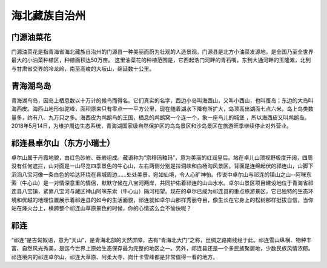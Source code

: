 海北藏族自治州
--------------------------------------------
门源油菜花
>>>>>>>>>>>>>>>>>>>>>>>>>>>>
门源油菜花是指青海省海北藏族自治州的门源县一种美丽而蔚为壮观的人造景观。门源县是北方小油菜发源地，是全国乃至全世界最大的小油菜种植区，种植面积达50万亩。
这里油菜花的种植范围是，它西起浩门河畔的青石嘴，东到大通河畔的玉隆滩，北到与甘肃省交界的冷龙岭，南至高峻的大坂山，绵延数十公里。

.. image:: https://gss1.bdstatic.com/-vo3dSag_xI4khGkpoWK1HF6hhy/baike/c0%3Dbaike180%2C5%2C5%2C180%2C60/sign=7834ed42dbc8a786aa27425c0660a258/5366d0160924ab18ca00ac8f3ffae6cd7b890b77.jpg
.. image:: https://gss2.bdstatic.com/9fo3dSag_xI4khGkpoWK1HF6hhy/baike/crop%3D0%2C4%2C1280%2C845%3Bc0%3Dbaike150%2C5%2C5%2C150%2C50/sign=13a3afdbd91373f0e17035df993f67cf/c9fcc3cec3fdfc0350a5d418dc3f8794a5c226b4.jpg

青海湖鸟岛
>>>>>>>>>>>>>>>>>>>>>>>>>>>>>>>>>
青海湖鸟岛，因岛上栖息数以十万计的候鸟而得名。它们真实的名字，西边小岛叫海西山，又叫小西山，也叫蛋岛；东边的大岛叫海西皮。海西山地形似驼峰，面积原来只有零点一一平方公里，现在随着湖水下降有所扩大，岛顶高出湖面七点六米。岛上鸟类数量多，约有八、九万只之多。海西皮为鸬鹚鸟的王国，栖息的鸬鹚窝一个连一个，象一座鸟儿的城堡 ，所以海西皮又叫鸬鹚岛。
2018年5月14日，为维护周边生态系统，青海湖国家级自然保护区的鸟岛景区和沙岛景区在旅游旺季继续停止对外营业。

.. image:: https://gss0.bdstatic.com/-4o3dSag_xI4khGkpoWK1HF6hhy/baike/c0%3Dbaike92%2C5%2C5%2C92%2C30/sign=0ab78230bb389b502cf2e800e45c8eb8/43a7d933c895d143912d7c0d71f082025aaf0740.jpg
.. image:: https://gss2.bdstatic.com/-fo3dSag_xI4khGkpoWK1HF6hhy/baike/crop%3D0%2C2%2C1280%2C845%3Bc0%3Dbaike150%2C5%2C5%2C150%2C50/sign=047a6b279a8fa0ec6b883e4d1ba775dc/b151f8198618367abc1ed6c925738bd4b31ce50b.jpg

祁连县卓尔山（东方小瑞士）
>>>>>>>>>>>>>>>>>>>>>>>>>>>>>>>>>>>>>>>>>>>>>>>>>>>>
卓尔山属于丹霞地貌，由红色砂岩、砾岩组成。藏语称为“宗穆玛釉玛”，意为美丽的红润皇后。站在卓儿山顶视野极度开阔，四周没有任何遮拦，山对面是一山尽览四季景色的牛心山，左右两侧分别是拉洞峡和白杨沟风景区，背面是连绵起伏的祁连山，山脚下滔滔八宝河像一条白色的哈达环绕在县城周边……处处美景，宛如仙境，令人心旷神怡。传说中卓尔山与祁连的镇山之山--阿咪东索（牛心山）是一对情深意重的情侣，默默守候在八宝河两岸，共同护佑着祁连的山山水水。卓尔山景区项目建设地位于青海省祁连县八宝镇，紧靠八宝河与藏区神山阿咪东索（牛心山）隔河相望。现在的卓尔已成为祁连县的重点旅游景区，它已独特的生态环境和优越的地理位置展示着祁连县的如今的生活面貌，祁连就如卓尔山那样秀丽夺目，像生长在它身上的松树那样挺拔自信，当你站在烽火台上，横跨整个祁连山草原景色的时候，你的心情这么会不愉快呢？

.. image:: https://gss2.bdstatic.com/-fo3dSag_xI4khGkpoWK1HF6hhy/baike/c0%3Dbaike116%2C5%2C5%2C116%2C38/sign=d27bc12fe0cd7b89fd6132d16e4d29c2/b64543a98226cffc186b7e57bf014a90f703ea96.jpg
.. image:: https://gss0.bdstatic.com/-4o3dSag_xI4khGkpoWK1HF6hhy/baike/crop%3D0%2C3%2C1024%2C676%3Bc0%3Dbaike116%2C5%2C5%2C116%2C38/sign=85ac101f55fbb2fb20640252727a0c97/728da9773912b31b6c13d56b8618367adab4e171.jpg

祁连
>>>>>>>>>>>>>>>>>>>>>>>>
“祁连”是古匈奴语，意为“天山”，是青海北部的天然屏障，古有“青海北大门”之称，丝绸之路南线经于此。祁连雪山纵横、物种丰富、自然风光秀美，是迄今世界上原始生态保存最为完整的地区之一。另外，祁连县还是一个多民族聚居地，少数民族风情浓郁。祁连境内的祁连卓尔山、祁连大草原、阿柔大寺、岗什卡雪峰都是非常值得一看的地方。






